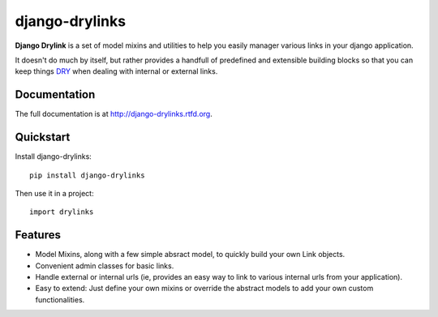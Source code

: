=============================
django-drylinks
=============================

.. image:: https://badge.fury.io/py/django-drylinks.png
    :target: http://badge.fury.io/py/django-drylinks
    
.. image:: https://travis-ci.org/raphigaziano/django-drylinks.png?branch=master
        :target: https://travis-ci.org/raphigaziano/django-drylinks

.. image:: https://pypip.in/d/django-drylinks/badge.png
        :target: https://crate.io/packages/django-drylinks?version=latest


**Django Drylink** is a set of model mixins and utilities to help you easily
manager various links in your django application.

It doesn't do much by itself, but rather provides a handfull of predefined
and extensible building blocks so that you can keep things
`DRY <http://c2.com/cgi/wiki?DontRepeatYourself>`_ 
when dealing with internal or external links.

Documentation
-------------

The full documentation is at http://django-drylinks.rtfd.org.

Quickstart
----------

Install django-drylinks::

    pip install django-drylinks

Then use it in a project::

	import drylinks

Features
--------

* Model Mixins, along with a few simple absract model, to quickly build your 
  own Link objects.

* Convenient admin classes for basic links.

* Handle external or internal urls (ie, provides an easy way to link to various
  internal urls from your application).

* Easy to extend: Just define your own mixins or override the abstract models
  to add your own custom functionalities.
